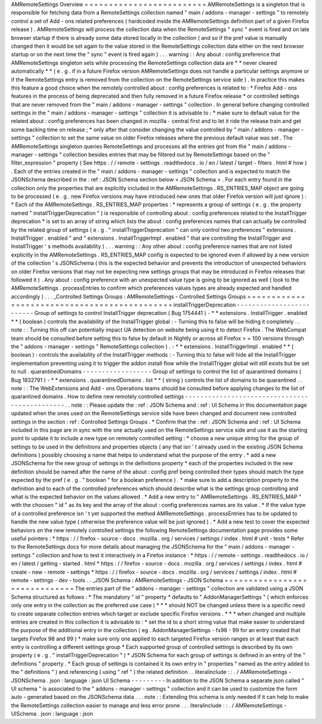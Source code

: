 AMRemoteSettings
Overview
=
=
=
=
=
=
=
=
=
=
=
=
=
=
=
=
=
=
=
=
=
=
=
=
=
AMRemoteSettings
is
a
singleton
that
is
responsible
for
fetching
data
from
a
RemoteSettings
collection
named
"
main
/
addons
-
manager
-
settings
"
to
remotely
control
a
set
of
Add
-
ons
related
preferences
(
hardcoded
inside
the
AMRemoteSettings
definition
part
of
a
given
Firefox
release
)
.
AMRemoteSettings
will
process
the
collection
data
when
the
RemoteSettings
"
sync
"
event
is
fired
and
on
late
browser
startup
if
there
is
already
some
data
stored
locally
in
the
collection
(
and
so
if
the
pref
value
is
manually
changed
then
it
would
be
set
again
to
the
value
stored
in
the
RemoteSettings
collection
data
either
on
the
next
browser
startup
or
on
the
next
time
the
"
sync
"
event
is
fired
again
)
.
.
.
warning
:
:
Any
about
:
config
preference
that
AMRemoteSettings
singleton
sets
while
processing
the
RemoteSettings
collection
data
are
*
*
never
cleared
automatically
*
*
(
e
.
g
.
if
in
a
future
Firefox
version
AMRemoteSettings
does
not
handle
a
particular
settings
anymore
or
if
the
RemoteSettings
entry
is
removed
from
the
collection
on
the
RemoteSettings
service
side
)
.
In
practice
this
makes
this
feature
a
good
choice
when
the
remotely
controlled
about
:
config
preferences
is
related
to
:
*
Firefox
Add
-
ons
features
in
the
process
of
being
deprecated
and
then
fully
removed
in
a
future
Firefox
release
*
or
controlled
settings
that
are
never
removed
from
the
"
main
/
addons
-
manager
-
settings
"
collection
.
In
general
before
changing
controlled
settings
in
the
"
main
/
addons
-
manager
-
settings
"
collection
it
is
advisable
to
:
*
make
sure
to
default
value
for
the
related
about
:
config
preferences
has
been
changed
in
mozilla
-
central
first
and
to
let
it
ride
the
release
train
and
get
some
backing
time
on
release
;
*
only
after
that
consider
changing
the
value
controlled
by
"
main
/
addons
-
manager
-
settings
"
collection
to
set
the
same
value
on
older
Firefox
releases
where
the
previous
default
value
was
set
.
The
AMRemoteSettings
singleton
queries
RemoteSettings
and
processes
all
the
entries
got
from
the
"
main
/
addons
-
manager
-
settings
"
collection
besides
entries
that
may
be
filtered
out
by
RemoteSettings
based
on
the
"
filter_expression
"
property
(
See
https
:
/
/
remote
-
settings
.
readthedocs
.
io
/
en
/
latest
/
target
-
filters
.
html
#
how
)
.
Each
of
the
entries
created
in
the
"
main
/
addons
-
manager
-
settings
"
collection
and
is
expected
to
match
the
JSONSchema
described
in
the
:
ref
:
JSON
Schema
section
below
<
JSON
Schema
>
.
For
each
entry
found
in
the
collection
only
the
properties
that
are
explicitly
included
in
the
AMRemoteSettings
.
RS_ENTRIES_MAP
object
are
going
to
be
processed
(
e
.
g
.
new
Firefox
versions
may
have
introduced
new
ones
that
older
Firefox
version
will
just
ignore
)
:
*
Each
of
the
AMRemoteSettings
.
RS_ENTRIES_MAP
properties
:
*
represents
a
group
of
settings
(
e
.
g
.
the
property
named
"
installTriggerDeprecation
"
)
is
responsible
of
controlling
about
:
config
preferences
related
to
the
InstallTrigger
deprecation
*
is
set
to
an
array
of
string
which
lists
the
about
:
config
preferences
names
that
can
actually
be
controlled
by
the
related
group
of
settings
(
e
.
g
.
"
installTriggerDeprecation
"
can
only
control
two
preferences
"
extensions
.
InstallTrigger
.
enabled
"
and
"
extensions
.
InstallTriggerImpl
.
enabled
"
that
are
controlling
the
InstallTrigger
and
InstallTrigger
'
s
methods
availability
)
.
.
.
warning
:
:
Any
other
about
:
config
preference
names
that
are
not
listed
explicitly
in
the
AMRemoteSettings
.
RS_ENTRIES_MAP
config
is
expected
to
be
ignored
even
if
allowed
by
a
new
version
of
the
collection
'
s
JSONSchema
(
this
is
the
expected
behavior
and
prevents
the
introduction
of
unexpected
behaviors
on
older
Firefox
versions
that
may
not
be
expecting
new
settings
groups
that
may
be
introduced
in
Firefox
releases
that
followed
it
)
.
Any
about
:
config
preference
with
an
unexpected
value
type
is
going
to
be
ignored
as
well
(
look
to
the
AMRemoteSettings
.
processEntries
to
confirm
which
preferences
values
types
are
already
expected
and
handled
accordingly
)
.
.
.
_Controlled
Settings
Groups
:
AMRemoteSettings
-
Controlled
Settings
Groups
=
=
=
=
=
=
=
=
=
=
=
=
=
=
=
=
=
=
=
=
=
=
=
=
=
=
=
=
=
=
=
=
=
=
=
=
=
=
=
=
=
=
=
=
=
installTriggerDeprecation
-
-
-
-
-
-
-
-
-
-
-
-
-
-
-
-
-
-
-
-
-
-
-
-
-
Group
of
settings
to
control
InstallTrigger
deprecation
(
Bug
1754441
)
-
*
*
extensions
.
InstallTrigger
.
enabled
*
*
(
boolean
)
controls
the
availability
of
the
InstallTrigger
global
:
-
Turning
this
to
false
will
be
hiding
it
completely
.
.
note
:
:
Turning
this
off
can
potentially
impact
UA
detection
on
website
being
using
it
to
detect
Firefox
.
The
WebCompat
team
should
be
consulted
before
setting
this
to
false
by
default
in
Nightly
or
across
all
Firefox
>
=
100
versions
through
the
"
addons
-
manager
-
settings
"
RemoteSettings
collection
)
.
-
*
*
extensions
.
InstallTriggerImpl
.
enabled
*
*
(
boolean
)
:
controls
the
availability
of
the
InstallTrigger
methods
:
-
Turning
this
to
false
will
hide
all
the
InstallTrigger
implementation
preventing
using
it
to
trigger
the
addon
install
flow
while
the
InstallTrigger
global
will
still
exists
but
be
set
to
null
.
quarantinedDomains
-
-
-
-
-
-
-
-
-
-
-
-
-
-
-
-
-
-
Group
of
settings
to
control
the
list
of
quarantined
domains
(
Bug
1832791
)
-
*
*
extensions
.
quarantinedDomains
.
list
*
*
(
string
)
controls
the
list
of
domains
to
be
quarantined
.
.
note
:
:
The
WebExtensions
and
Add
-
ons
Operations
teams
should
be
consulted
before
applying
changes
to
the
list
of
quarantined
domains
.
How
to
define
new
remotely
controlled
settings
-
-
-
-
-
-
-
-
-
-
-
-
-
-
-
-
-
-
-
-
-
-
-
-
-
-
-
-
-
-
-
-
-
-
-
-
-
-
-
-
-
-
-
-
-
-
.
.
note
:
:
Please
update
the
:
ref
:
JSON
Schema
and
:
ref
:
UI
Schema
in
this
documentation
page
updated
when
the
ones
used
on
the
RemoteSettings
service
side
have
been
changed
and
document
new
controlled
settings
in
the
section
:
ref
:
Controlled
Settings
Groups
.
*
Confirm
that
the
:
ref
:
JSON
Schema
and
:
ref
:
UI
Schema
included
in
this
page
are
in
sync
with
the
one
actually
used
on
the
RemoteSettings
service
side
and
use
it
as
the
starting
point
to
update
it
to
include
a
new
type
on
remotely
controlled
setting
:
*
choose
a
new
unique
string
for
the
group
of
settings
to
be
used
in
the
definitions
and
properties
objects
(
any
that
isn
'
t
already
used
in
the
existing
JSON
Schema
definitions
)
possibly
choosing
a
name
that
helps
to
understand
what
the
purpose
of
the
entry
.
*
add
a
new
JSONSchema
for
the
new
group
of
settings
in
the
definitions
property
*
each
of
the
properties
included
in
the
new
definition
should
be
named
after
the
name
of
the
about
:
config
pref
being
controlled
their
types
should
match
the
type
expected
by
the
pref
(
e
.
g
.
"
boolean
"
for
a
boolean
preference
)
.
*
make
sure
to
add
a
description
property
to
the
definition
and
to
each
of
the
controlled
preferences
which
should
describe
what
is
the
settings
group
controlling
and
what
is
the
expected
behavior
on
the
values
allowed
.
*
Add
a
new
entry
to
"
AMRemoteSettings
.
RS_ENTRIES_MAP
"
with
the
choosen
"
id
"
as
its
key
and
the
array
of
the
about
:
config
preferences
names
are
its
value
.
*
If
the
value
type
of
a
controlled
preference
isn
'
t
yet
supported
the
method
AMRemoteSettings
.
processEntries
has
to
be
updated
to
handle
the
new
value
type
(
otherwise
the
preference
value
will
be
just
ignored
)
.
*
Add
a
new
test
to
cover
the
expected
behaviors
on
the
new
remotely
controlled
settings
the
following
RemoteSettings
documentation
page
provides
some
useful
pointers
:
*
https
:
/
/
firefox
-
source
-
docs
.
mozilla
.
org
/
services
/
settings
/
index
.
html
#
unit
-
tests
*
Refer
to
the
RemoteSettings
docs
for
more
details
about
managing
the
JSONSchema
for
the
"
main
/
addons
-
manager
-
settings
"
collection
and
how
to
test
it
interactively
in
a
Firefox
instance
:
*
https
:
/
/
remote
-
settings
.
readthedocs
.
io
/
en
/
latest
/
getting
-
started
.
html
*
https
:
/
/
firefox
-
source
-
docs
.
mozilla
.
org
/
services
/
settings
/
index
.
html
#
create
-
new
-
remote
-
settings
*
https
:
/
/
firefox
-
source
-
docs
.
mozilla
.
org
/
services
/
settings
/
index
.
html
#
remote
-
settings
-
dev
-
tools
.
.
_JSON
Schema
:
AMRemoteSettings
-
JSON
Schema
=
=
=
=
=
=
=
=
=
=
=
=
=
=
=
=
=
=
=
=
=
=
=
=
=
=
=
=
=
=
The
entries
part
of
the
"
addons
-
manager
-
settings
"
collection
are
validated
using
a
JSON
Schema
structured
as
follows
:
*
The
mandatory
"
id
"
property
*
defaults
to
"
AddonManagerSettings
"
(
which
enforces
only
one
entry
in
the
collection
as
the
preferred
use
case
)
*
*
*
should
NOT
be
changed
unless
there
is
a
specific
need
to
create
separate
collection
entries
which
target
or
exclude
specific
Firefox
versions
.
*
*
*
when
changed
and
multiple
entries
are
created
in
this
collection
it
is
advisable
to
:
*
set
the
id
to
a
short
string
value
that
make
easier
to
understand
the
purpose
of
the
additional
entry
in
the
collection
(
eg
.
AddonManagerSettings
-
fx98
-
99
for
an
entry
created
that
targets
Firefox
98
and
99
)
*
make
sure
only
one
applied
to
each
targeted
Firefox
version
ranges
or
at
least
that
each
entry
is
controlling
a
different
settings
group
*
Each
supported
group
of
controlled
settings
is
described
by
its
own
property
(
e
.
g
.
"
installTriggerDeprecation
"
)
*
JSON
Schema
for
each
group
of
settings
is
defined
in
an
entry
of
the
"
definitions
"
property
.
*
Each
group
of
settings
is
contained
it
its
own
entry
in
"
properties
"
named
as
the
entry
added
to
the
"
definitions
"
)
and
referencing
(
using
"
ref
"
)
the
related
definition
.
.
literalinclude
:
:
.
/
AMRemoteSettings
-
JSONSchema
.
json
:
language
:
json
UI
Schema
-
-
-
-
-
-
-
-
-
In
addition
to
the
JSON
Schema
a
separate
json
called
"
UI
schema
"
is
associated
to
the
"
addons
-
manager
-
settings
"
collection
and
it
can
be
used
to
customize
the
form
auto
-
generated
based
on
the
JSONSchema
data
.
.
.
note
:
:
Extending
this
schema
is
only
needed
if
it
can
help
to
make
the
RemoteSettings
collection
easier
to
manage
and
less
error
prone
.
.
.
literalinclude
:
:
.
/
AMRemoteSettings
-
UISchema
.
json
:
language
:
json
